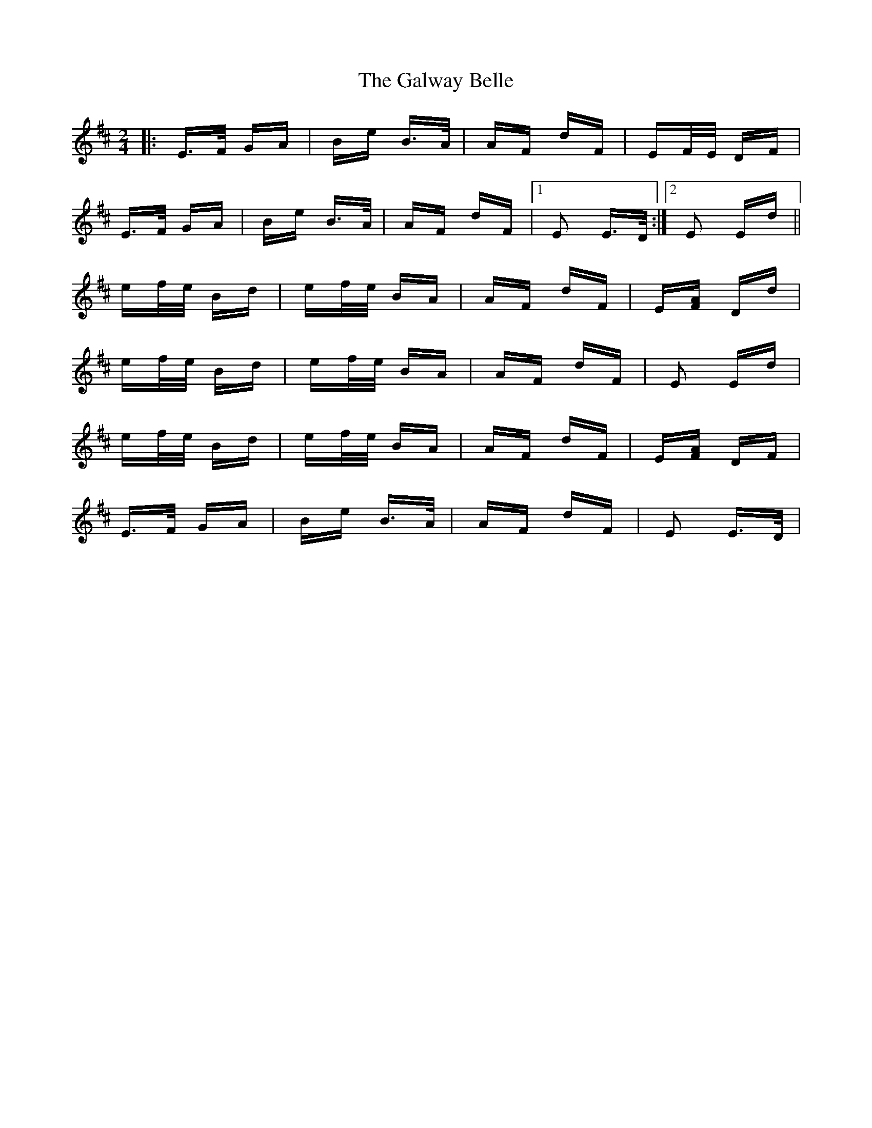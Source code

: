 X: 14407
T: Galway Belle, The
R: polka
M: 2/4
K: Edorian
|:E>F GA|Be B>A|AF dF|EF/E/ DF|
E>F GA|Be B>A|AF dF|1 E2 E>D:|2 E2 Ed||
ef/e/ Bd|ef/e/ BA|AF dF|E[FA] Dd|
ef/e/ Bd|ef/e/ BA|AF dF|E2 Ed|
ef/e/ Bd|ef/e/ BA|AF dF|E[FA] DF|
E>F GA|Be B>A|AF dF|E2 E>D|

